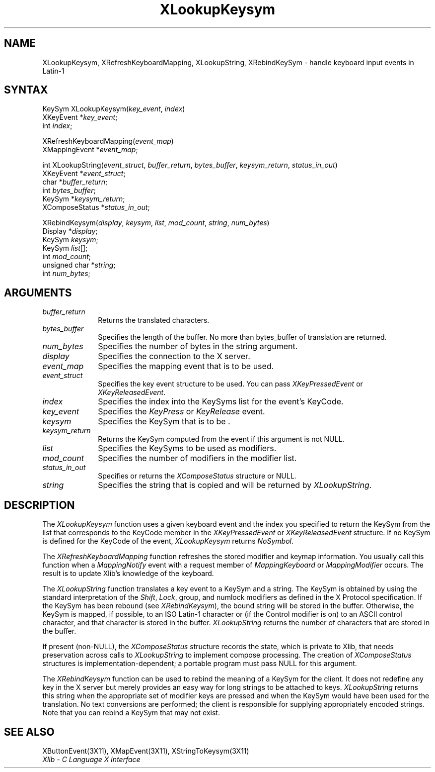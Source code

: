 .\" Copyright \(co 1985, 1986, 1987, 1988, 1989, 1990, 1991, 1994, 1996 X Consortium
.\"
.\" Permission is hereby granted, free of charge, to any person obtaining
.\" a copy of this software and associated documentation files (the
.\" "Software"), to deal in the Software without restriction, including
.\" without limitation the rights to use, copy, modify, merge, publish,
.\" distribute, sublicense, and/or sell copies of the Software, and to
.\" permit persons to whom the Software is furnished to do so, subject to
.\" the following conditions:
.\"
.\" The above copyright notice and this permission notice shall be included
.\" in all copies or substantial portions of the Software.
.\"
.\" THE SOFTWARE IS PROVIDED "AS IS", WITHOUT WARRANTY OF ANY KIND, EXPRESS
.\" OR IMPLIED, INCLUDING BUT NOT LIMITED TO THE WARRANTIES OF
.\" MERCHANTABILITY, FITNESS FOR A PARTICULAR PURPOSE AND NONINFRINGEMENT.
.\" IN NO EVENT SHALL THE X CONSORTIUM BE LIABLE FOR ANY CLAIM, DAMAGES OR
.\" OTHER LIABILITY, WHETHER IN AN ACTION OF CONTRACT, TORT OR OTHERWISE,
.\" ARISING FROM, OUT OF OR IN CONNECTION WITH THE SOFTWARE OR THE USE OR
.\" OTHER DEALINGS IN THE SOFTWARE.
.\"
.\" Except as contained in this notice, the name of the X Consortium shall
.\" not be used in advertising or otherwise to promote the sale, use or
.\" other dealings in this Software without prior written authorization
.\" from the X Consortium.
.\"
.\" Copyright \(co 1985, 1986, 1987, 1988, 1989, 1990, 1991 by
.\" Digital Equipment Corporation
.\"
.\" Portions Copyright \(co 1990, 1991 by
.\" Tektronix, Inc.
.\"
.\" Permission to use, copy, modify and distribute this documentation for
.\" any purpose and without fee is hereby granted, provided that the above
.\" copyright notice appears in all copies and that both that copyright notice
.\" and this permission notice appear in all copies, and that the names of
.\" Digital and Tektronix not be used in in advertising or publicity pertaining
.\" to this documentation without specific, written prior permission.
.\" Digital and Tektronix makes no representations about the suitability
.\" of this documentation for any purpose.
.\" It is provided ``as is'' without express or implied warranty.
.\" 
.ds xT X Toolkit Intrinsics \- C Language Interface
.ds xW Athena X Widgets \- C Language X Toolkit Interface
.ds xL Xlib \- C Language X Interface
.ds xC Inter-Client Communication Conventions Manual
.na
.de Ds
.nf
.\\$1D \\$2 \\$1
.ft 1
.\".ps \\n(PS
.\".if \\n(VS>=40 .vs \\n(VSu
.\".if \\n(VS<=39 .vs \\n(VSp
..
.de De
.ce 0
.if \\n(BD .DF
.nr BD 0
.in \\n(OIu
.if \\n(TM .ls 2
.sp \\n(DDu
.fi
..
.de FD
.LP
.KS
.TA .5i 3i
.ta .5i 3i
.nf
..
.de FN
.fi
.KE
.LP
..
.de IN		\" send an index entry to the stderr
..
.de C{
.KS
.nf
.D
.\"
.\"	choose appropriate monospace font
.\"	the imagen conditional, 480,
.\"	may be changed to L if LB is too
.\"	heavy for your eyes...
.\"
.ie "\\*(.T"480" .ft L
.el .ie "\\*(.T"300" .ft L
.el .ie "\\*(.T"202" .ft PO
.el .ie "\\*(.T"aps" .ft CW
.el .ft R
.ps \\n(PS
.ie \\n(VS>40 .vs \\n(VSu
.el .vs \\n(VSp
..
.de C}
.DE
.R
..
.de Pn
.ie t \\$1\fB\^\\$2\^\fR\\$3
.el \\$1\fI\^\\$2\^\fP\\$3
..
.de ZN
.ie t \fB\^\\$1\^\fR\\$2
.el \fI\^\\$1\^\fP\\$2
..
.de hN
.ie t <\fB\\$1\fR>\\$2
.el <\fI\\$1\fP>\\$2
..
.de NT
.ne 7
.ds NO Note
.if \\n(.$>$1 .if !'\\$2'C' .ds NO \\$2
.if \\n(.$ .if !'\\$1'C' .ds NO \\$1
.ie n .sp
.el .sp 10p
.TB
.ce
\\*(NO
.ie n .sp
.el .sp 5p
.if '\\$1'C' .ce 99
.if '\\$2'C' .ce 99
.in +5n
.ll -5n
.R
..
.		\" Note End -- doug kraft 3/85
.de NE
.ce 0
.in -5n
.ll +5n
.ie n .sp
.el .sp 10p
..
.ny0
.TH XLookupKeysym 3X11 "Release 6.6" "X Version 11" "XLIB FUNCTIONS"
.SH NAME
XLookupKeysym, XRefreshKeyboardMapping, XLookupString, XRebindKeySym \- handle keyboard input events in Latin-1
.SH SYNTAX
KeySym XLookupKeysym(\^\fIkey_event\fP, \fIindex\fP\^)
.br
      XKeyEvent *\fIkey_event\fP\^;
.br
      int \fIindex\fP\^;
.LP
XRefreshKeyboardMapping(\^\fIevent_map\fP\^)
.br
      XMappingEvent *\fIevent_map\fP\^;
.LP
int XLookupString(\^\fIevent_struct\fP, \fIbuffer_return\fP,\
 \fIbytes_buffer\fP, \fIkeysym_return\fP, \fIstatus_in_out\fP\^)
.br
      XKeyEvent *\fIevent_struct\fP\^;
.br
      char *\fIbuffer_return\fP\^;
.br
      int \fIbytes_buffer\fP\^;
.br
      KeySym *\fIkeysym_return\fP\^;
.br
      XComposeStatus *\fIstatus_in_out\fP\^;
.LP
XRebindKeysym(\^\fIdisplay\fP, \fIkeysym\fP, \fIlist\fP, \fImod_count\fP, \fIstring\fP, \fInum_bytes\fP\^)
.br
      Display *\fIdisplay\fP\^;
.br
      KeySym \fIkeysym\fP\^;
.br
      KeySym \fIlist\fP\^[\^]\^;
.br
      int \fImod_count\fP\^;
.br
      unsigned char *\fIstring\fP\^;
.br
      int \fInum_bytes\fP\^;
.SH ARGUMENTS
.IP \fIbuffer_return\fP 1i
Returns the translated characters.
.IP \fIbytes_buffer\fP 1i
Specifies the length of the buffer.
No more than bytes_buffer of translation are returned.
.IP \fInum_bytes\fP 1i
Specifies the number of bytes in the string argument.
.IP \fIdisplay\fP 1i
Specifies the connection to the X server.
.IP \fIevent_map\fP 1i
Specifies the mapping event that is to be used.
.IP \fIevent_struct\fP 1i
Specifies the key event structure to be used.
You can pass
.ZN XKeyPressedEvent
or
.ZN XKeyReleasedEvent .
.IP \fIindex\fP 1i
Specifies the index into the KeySyms list for the event's KeyCode.
.IP \fIkey_event\fP 1i
Specifies the 
.ZN KeyPress
or
.ZN KeyRelease
event.
.IP \fIkeysym\fP 1i
Specifies the KeySym that is to be \*(Fn.
.IP \fIkeysym_return\fP 1i
Returns the KeySym computed from the event if this argument is not NULL.
.IP \fIlist\fP 1i
Specifies the KeySyms to be used as modifiers.
.IP \fImod_count\fP 1i
Specifies the number of modifiers in the modifier list.
.IP \fIstatus_in_out\fP 1i
Specifies or returns the 
.ZN XComposeStatus 
structure or NULL.
.IP \fIstring\fP 1i
Specifies the string that is copied and will be returned by 
.ZN XLookupString .
.SH DESCRIPTION
The
.ZN XLookupKeysym
function uses a given keyboard event and the index you specified to return
the KeySym from the list that corresponds to the KeyCode member in the
.ZN XKeyPressedEvent
or
.ZN XKeyReleasedEvent
structure.
If no KeySym is defined for the KeyCode of the event,
.ZN XLookupKeysym
returns
.ZN NoSymbol .
.LP
The
.ZN XRefreshKeyboardMapping
function refreshes the stored modifier and keymap information.
You usually call this function when a
.ZN MappingNotify
event with a request member of
.ZN MappingKeyboard
or
.ZN MappingModifier
occurs.
The result is to update Xlib's knowledge of the keyboard.
.LP
The
.ZN XLookupString
function translates a key event to a KeySym and a string.
The KeySym is obtained by using the standard interpretation of the
.ZN Shift ,
.ZN Lock ,
group, and numlock modifiers as defined in the X Protocol specification.
If the KeySym has been rebound (see
.ZN XRebindKeysym ),
the bound string will be stored in the buffer.
Otherwise, the KeySym is mapped, if possible, to an ISO Latin-1 character
or (if the Control modifier is on) to an ASCII control character,
and that character is stored in the buffer.
.ZN XLookupString
returns the number of characters that are stored in the buffer.
.LP
If present (non-NULL),
the
.ZN XComposeStatus
structure records the state,
which is private to Xlib,
that needs preservation across calls to
.ZN XLookupString
to implement compose processing.
The creation of
.ZN XComposeStatus
structures is implementation-dependent;
a portable program must pass NULL for this argument.
.LP
The
.ZN XRebindKeysym
function can be used to rebind the meaning of a KeySym for the client.
It does not redefine any key in the X server but merely
provides an easy way for long strings to be attached to keys.
.ZN XLookupString
returns this string when the appropriate set of
modifier keys are pressed and when the KeySym would have been used for
the translation.
No text conversions are performed;
the client is responsible for supplying appropriately encoded strings.
Note that you can rebind a KeySym that may not exist.
.SH "SEE ALSO"
XButtonEvent(3X11),
XMapEvent(3X11),
XStringToKeysym(3X11)
.br
\fI\*(xL\fP
